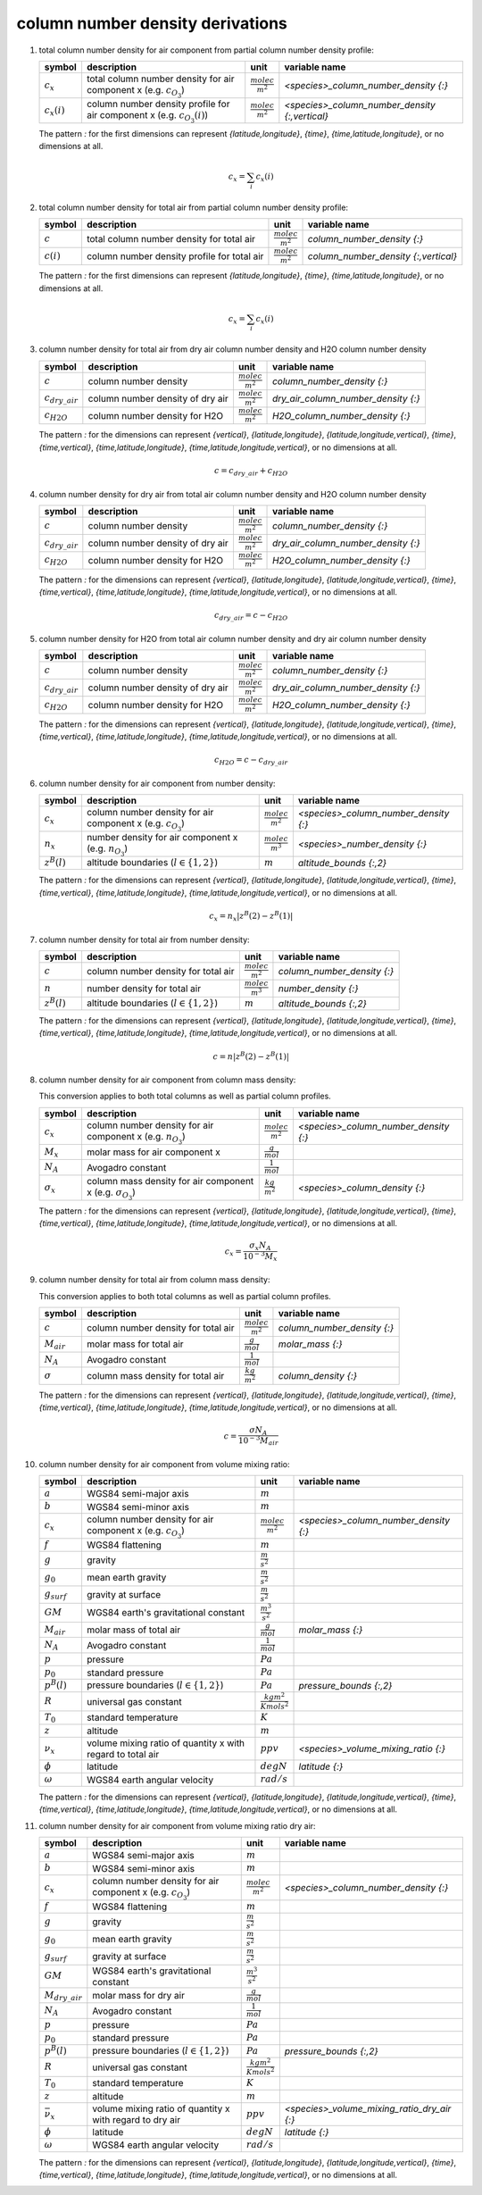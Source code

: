column number density derivations
=================================

#. total column number density for air component from partial column number density profile:

   ================ ======================================= ========================= ==============================================
   symbol           description                             unit                      variable name
   ================ ======================================= ========================= ==============================================
   :math:`c_{x}`    total column number density for air     :math:`\frac{molec}{m^2}` `<species>_column_number_density {:}`
                    component x (e.g. :math:`c_{O_{3}}`)
   :math:`c_{x}(i)` column number density profile for air   :math:`\frac{molec}{m^2}` `<species>_column_number_density {:,vertical}`
                    component x (e.g. :math:`c_{O_{3}}(i)`)
   ================ ======================================= ========================= ==============================================

   The pattern `:` for the first dimensions can represent `{latitude,longitude}`, `{time}`, `{time,latitude,longitude}`,
   or no dimensions at all.

   .. math::

      c_{x} = \sum_{i}{c_{x}(i)}


#. total column number density for total air from partial column number density profile:

   ============ =========================================== ========================= ====================================
   symbol       description                                 unit                      variable name
   ============ =========================================== ========================= ====================================
   :math:`c`    total column number density for total air   :math:`\frac{molec}{m^2}` `column_number_density {:}`
   :math:`c(i)` column number density profile for total air :math:`\frac{molec}{m^2}` `column_number_density {:,vertical}`
   ============ =========================================== ========================= ====================================

   The pattern `:` for the first dimensions can represent `{latitude,longitude}`, `{time}`, `{time,latitude,longitude}`,
   or no dimensions at all.

   .. math::

      c_{x} = \sum_{i}{c_{x}(i)}


#. column number density for total air from dry air column number density and H2O column number density

   ==================== ================================ ========================= ===================================
   symbol               description                      unit                      variable name
   ==================== ================================ ========================= ===================================
   :math:`c`            column number density            :math:`\frac{molec}{m^2}` `column_number_density {:}`
   :math:`c_{dry\_air}` column number density of dry air :math:`\frac{molec}{m^2}` `dry_air_column_number_density {:}`
   :math:`c_{H2O}`      column number density for H2O    :math:`\frac{molec}{m^2}` `H2O_column_number_density {:}`
   ==================== ================================ ========================= ===================================

   The pattern `:` for the dimensions can represent `{vertical}`, `{latitude,longitude}`, `{latitude,longitude,vertical}`,
   `{time}`, `{time,vertical}`, `{time,latitude,longitude}`, `{time,latitude,longitude,vertical}`, or no dimensions at all.

   .. math::

     c = c_{dry\_air} + c_{H2O}


#. column number density for dry air from total air column number density and H2O column number density

   ==================== ================================ ========================= ===================================
   symbol               description                      unit                      variable name
   ==================== ================================ ========================= ===================================
   :math:`c`            column number density            :math:`\frac{molec}{m^2}` `column_number_density {:}`
   :math:`c_{dry\_air}` column number density of dry air :math:`\frac{molec}{m^2}` `dry_air_column_number_density {:}`
   :math:`c_{H2O}`      column number density for H2O    :math:`\frac{molec}{m^2}` `H2O_column_number_density {:}`
   ==================== ================================ ========================= ===================================

   The pattern `:` for the dimensions can represent `{vertical}`, `{latitude,longitude}`, `{latitude,longitude,vertical}`,
   `{time}`, `{time,vertical}`, `{time,latitude,longitude}`, `{time,latitude,longitude,vertical}`, or no dimensions at all.

   .. math::

     c_{dry\_air} = c - c_{H2O}


#. column number density for H2O from total air column number density and dry air column number density

   ==================== ================================ ========================= ===================================
   symbol               description                      unit                      variable name
   ==================== ================================ ========================= ===================================
   :math:`c`            column number density            :math:`\frac{molec}{m^2}` `column_number_density {:}`
   :math:`c_{dry\_air}` column number density of dry air :math:`\frac{molec}{m^2}` `dry_air_column_number_density {:}`
   :math:`c_{H2O}`      column number density for H2O    :math:`\frac{molec}{m^2}` `H2O_column_number_density {:}`
   ==================== ================================ ========================= ===================================

   The pattern `:` for the dimensions can represent `{vertical}`, `{latitude,longitude}`, `{latitude,longitude,vertical}`,
   `{time}`, `{time,vertical}`, `{time,latitude,longitude}`, `{time,latitude,longitude,vertical}`, or no dimensions at all.

   .. math::

     c_{H2O} = c - c_{dry\_air}


#. column number density for air component from number density:

   ================ =========================================== ========================= =====================================
   symbol           description                                 unit                      variable name
   ================ =========================================== ========================= =====================================
   :math:`c_{x}`    column number density for air component x   :math:`\frac{molec}{m^2}` `<species>_column_number_density {:}`
                    (e.g. :math:`c_{O_{3}}`)
   :math:`n_{x}`    number density for air component x          :math:`\frac{molec}{m^3}` `<species>_number_density {:}`
                    (e.g. :math:`n_{O_{3}}`)
   :math:`z^{B}(l)` altitude boundaries (:math:`l \in \{1,2\}`) :math:`m`                 `altitude_bounds {:,2}`
   ================ =========================================== ========================= =====================================

   The pattern `:` for the dimensions can represent `{vertical}`, `{latitude,longitude}`, `{latitude,longitude,vertical}`,
   `{time}`, `{time,vertical}`, `{time,latitude,longitude}`, `{time,latitude,longitude,vertical}`, or no dimensions at all.

   .. math::

      c_{x} = n_{x} \lvert z^{B}(2) - z^{B}(1) \rvert


#. column number density for total air from number density:

   ================ =========================================== ========================= ===========================
   symbol           description                                 unit                      variable name
   ================ =========================================== ========================= ===========================
   :math:`c`        column number density for total air         :math:`\frac{molec}{m^2}` `column_number_density {:}`
   :math:`n`        number density for total air                :math:`\frac{molec}{m^3}` `number_density {:}`
   :math:`z^{B}(l)` altitude boundaries (:math:`l \in \{1,2\}`) :math:`m`                 `altitude_bounds {:,2}`
   ================ =========================================== ========================= ===========================

   The pattern `:` for the dimensions can represent `{vertical}`, `{latitude,longitude}`, `{latitude,longitude,vertical}`,
   `{time}`, `{time,vertical}`, `{time,latitude,longitude}`, `{time,latitude,longitude,vertical}`, or no dimensions at all.

   .. math::

      c = n \lvert z^{B}(2) - z^{B}(1) \rvert


#. column number density for air component from column mass density:

   This conversion applies to both total columns as well as partial column profiles.

   ================== ========================================= ========================= =====================================
   symbol             description                               unit                      variable name
   ================== ========================================= ========================= =====================================
   :math:`c_{x}`      column number density for air component x :math:`\frac{molec}{m^2}` `<species>_column_number_density {:}`
                      (e.g. :math:`n_{O_{3}}`)
   :math:`M_{x}`      molar mass for air component x            :math:`\frac{g}{mol}`
   :math:`N_A`        Avogadro constant                         :math:`\frac{1}{mol}`
   :math:`\sigma_{x}` column mass density for air component x   :math:`\frac{kg}{m^2}`    `<species>_column_density {:}`
                      (e.g. :math:`\sigma_{O_{3}}`)
   ================== ========================================= ========================= =====================================

   The pattern `:` for the dimensions can represent `{vertical}`, `{latitude,longitude}`, `{latitude,longitude,vertical}`,
   `{time}`, `{time,vertical}`, `{time,latitude,longitude}`, `{time,latitude,longitude,vertical}`, or no dimensions at all.

   .. math::

      c_{x} = \frac{\sigma_{x}N_{A}}{10^{-3}M_{x}}


#. column number density for total air from column mass density:

   This conversion applies to both total columns as well as partial column profiles.

   =============== =================================== ========================= ===========================
   symbol          description                         unit                      variable name
   =============== =================================== ========================= ===========================
   :math:`c`       column number density for total air :math:`\frac{molec}{m^2}` `column_number_density {:}`
   :math:`M_{air}` molar mass for total air            :math:`\frac{g}{mol}`     `molar_mass {:}`
   :math:`N_A`     Avogadro constant                   :math:`\frac{1}{mol}`
   :math:`\sigma`  column mass density for total air   :math:`\frac{kg}{m^2}`    `column_density {:}`
   =============== =================================== ========================= ===========================

   The pattern `:` for the dimensions can represent `{vertical}`, `{latitude,longitude}`, `{latitude,longitude,vertical}`,
   `{time}`, `{time,vertical}`, `{time,latitude,longitude}`, `{time,latitude,longitude,vertical}`, or no dimensions at all.

   .. math::

      c = \frac{\sigma N_{A}}{10^{-3}M_{air}}


#. column number density for air component from volume mixing ratio:

   ================== =========================================== ================================ =====================================
   symbol             description                                 unit                             variable name
   ================== =========================================== ================================ =====================================
   :math:`a`          WGS84 semi-major axis                       :math:`m`
   :math:`b`          WGS84 semi-minor axis                       :math:`m`
   :math:`c_{x}`      column number density for air component x   :math:`\frac{molec}{m^2}`        `<species>_column_number_density {:}`
                      (e.g. :math:`c_{O_{3}}`)
   :math:`f`          WGS84 flattening                            :math:`m`
   :math:`g`          gravity                                     :math:`\frac{m}{s^2}`
   :math:`g_{0}`      mean earth gravity                          :math:`\frac{m}{s^2}`
   :math:`g_{surf}`   gravity at surface                          :math:`\frac{m}{s^2}`
   :math:`GM`         WGS84 earth's gravitational constant        :math:`\frac{m^3}{s^2}`
   :math:`M_{air}`    molar mass of total air                     :math:`\frac{g}{mol}`            `molar_mass {:}`
   :math:`N_A`        Avogadro constant                           :math:`\frac{1}{mol}`
   :math:`p`          pressure                                    :math:`Pa`
   :math:`p_{0}`      standard pressure                           :math:`Pa`
   :math:`p^{B}(l)`   pressure boundaries (:math:`l \in \{1,2\}`) :math:`Pa`                       `pressure_bounds {:,2}`
   :math:`R`          universal gas constant                      :math:`\frac{kg m^2}{K mol s^2}`
   :math:`T_{0}`      standard temperature                        :math:`K`
   :math:`z`          altitude                                    :math:`m`
   :math:`\nu_{x}`    volume mixing ratio of quantity x           :math:`ppv`                      `<species>_volume_mixing_ratio {:}`
                      with regard to total air
   :math:`\phi`       latitude                                    :math:`degN`                     `latitude {:}`
   :math:`\omega`     WGS84 earth angular velocity                :math:`rad/s`
   ================== =========================================== ================================ =====================================

   The pattern `:` for the dimensions can represent `{vertical}`, `{latitude,longitude}`, `{latitude,longitude,vertical}`,
   `{time}`, `{time,vertical}`, `{time,latitude,longitude}`, `{time,latitude,longitude,vertical}`, or no dimensions at all.

   .. math::
      :nowrap:

      \begin{eqnarray}
         g_{surf} & = & 9.7803253359 \frac{1 + 0.00193185265241{\sin}^2(\frac{\pi}{180}\phi)}
            {\sqrt{1 - 0.00669437999013 {\sin}^2(\frac{\pi}{180}\phi)}} \\
         m & = & \frac{\omega^2a^2b}{GM} \\
         p & = & e^{\frac{\ln(p^{B}(2)) + \ln(p^{B}(1))}{2}} \\
         z & = & -\frac{RT_{0}}{10^{-3}M_{air}g_{0}}\ln(\frac{p}{p_{0}}) \\
         g & = & g_{surf} \left(1 - \frac{2}{a}\left(1+f+m-2f{\sin}^2(\frac{\pi}{180}\phi)\right)z + \frac{3}{a^2}z^2\right) \\
         c_{x} & = & -\nu_{x}\frac{N_A}{10^{-3}M_{air}g}(p^{B}(2)-p^{B}(1))
      \end{eqnarray}


#. column number density for air component from volume mixing ratio dry air:

   ===================== =========================================== ================================ ===========================================
   symbol                description                                 unit                             variable name
   ===================== =========================================== ================================ ===========================================
   :math:`a`             WGS84 semi-major axis                       :math:`m`
   :math:`b`             WGS84 semi-minor axis                       :math:`m`
   :math:`c_{x}`         column number density for air component x   :math:`\frac{molec}{m^2}`        `<species>_column_number_density {:}`
                         (e.g. :math:`c_{O_{3}}`)
   :math:`f`             WGS84 flattening                            :math:`m`
   :math:`g`             gravity                                     :math:`\frac{m}{s^2}`
   :math:`g_{0}`         mean earth gravity                          :math:`\frac{m}{s^2}`
   :math:`g_{surf}`      gravity at surface                          :math:`\frac{m}{s^2}`
   :math:`GM`            WGS84 earth's gravitational constant        :math:`\frac{m^3}{s^2}`
   :math:`M_{dry\_air}`  molar mass for dry air                      :math:`\frac{g}{mol}`
   :math:`N_A`           Avogadro constant                           :math:`\frac{1}{mol}`
   :math:`p`             pressure                                    :math:`Pa`
   :math:`p_{0}`         standard pressure                           :math:`Pa`
   :math:`p^{B}(l)`      pressure boundaries (:math:`l \in \{1,2\}`) :math:`Pa`                       `pressure_bounds {:,2}`
   :math:`R`             universal gas constant                      :math:`\frac{kg m^2}{K mol s^2}`
   :math:`T_{0}`         standard temperature                        :math:`K`
   :math:`z`             altitude                                    :math:`m`
   :math:`\bar{\nu}_{x}` volume mixing ratio of quantity x           :math:`ppv`                      `<species>_volume_mixing_ratio_dry_air {:}`
                         with regard to dry air
   :math:`\phi`          latitude                                    :math:`degN`                     `latitude {:}`
   :math:`\omega`        WGS84 earth angular velocity                :math:`rad/s`
   ===================== =========================================== ================================ ===========================================

   The pattern `:` for the dimensions can represent `{vertical}`, `{latitude,longitude}`, `{latitude,longitude,vertical}`,
   `{time}`, `{time,vertical}`, `{time,latitude,longitude}`, `{time,latitude,longitude,vertical}`, or no dimensions at all.

   .. math::
      :nowrap:

      \begin{eqnarray}
         g_{surf} & = & 9.7803253359 \frac{1 + 0.00193185265241{\sin}^2(\frac{\pi}{180}\phi)}
            {\sqrt{1 - 0.00669437999013 {\sin}^2(\frac{\pi}{180}\phi)}} \\
         m & = & \frac{\omega^2a^2b}{GM} \\
         p & = & e^{\frac{\ln(p^{B}(2)) + \ln(p^{B}(1))}{2}} \\
         z & = & -\frac{RT_{0}}{10^{-3}M_{dry\_air}g_{0}}\ln(\frac{p}{p_{0}}) \\
         g & = & g_{surf} \left(1 - \frac{2}{a}\left(1+f+m-2f{\sin}^2(\frac{\pi}{180}\phi)\right)z + \frac{3}{a^2}z^2\right) \\
         c_{x} & = & -\bar{\nu}_{x}\frac{N_A}{10^{-3}M_{dry\_air}g}(p^{B}(2)-p^{B}(1))
      \end{eqnarray}
